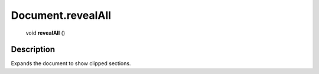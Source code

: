 .. _Document.revealAll:

================================================
Document.revealAll
================================================

   void **revealAll** ()




Description
-----------

Expands the document to show clipped sections.




